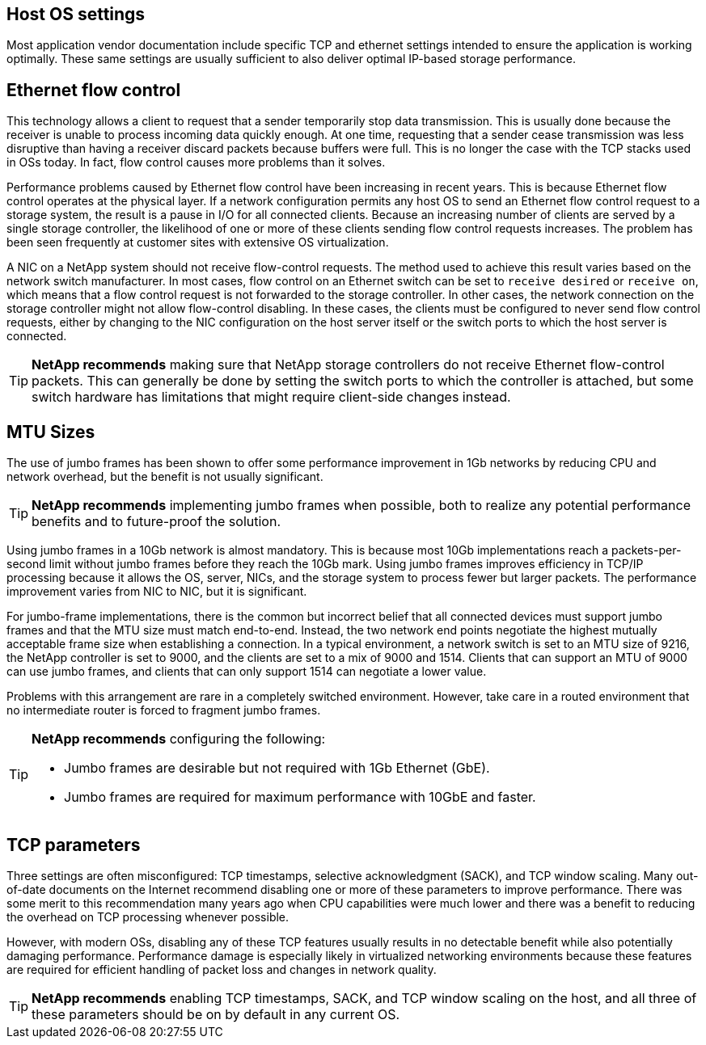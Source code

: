 == Host OS settings
Most application vendor documentation include specific TCP and ethernet settings intended to ensure the application is working optimally. These same settings are usually sufficient to also deliver optimal IP-based storage performance. 

== Ethernet flow control
This technology allows a client to request that a sender temporarily stop data transmission. This is usually done because the receiver is unable to process incoming data quickly enough. At one time, requesting that a sender cease transmission was less disruptive than having a receiver discard packets because buffers were full. This is no longer the case with the TCP stacks used in OSs today. In fact, flow control causes more problems than it solves.

Performance problems caused by Ethernet flow control have been increasing in recent years. This is because Ethernet flow control operates at the physical layer. If a network configuration permits any host OS to send an Ethernet flow control request to a storage system, the result is a pause in I/O for all connected clients. Because an increasing number of clients are served by a single storage controller, the likelihood of one or more of these clients sending flow control requests increases. The problem has been seen frequently at customer sites with extensive OS virtualization.

A NIC on a NetApp system should not receive flow-control requests. The method used to achieve this result varies based on the network switch manufacturer. In most cases, flow control on an Ethernet switch can be set to `receive desired` or `receive on`, which means that a flow control request is not forwarded to the storage controller. In other cases, the network connection on the storage controller might not allow flow-control disabling. In these cases, the clients must be configured to never send flow control requests, either by changing to the NIC configuration on the host server itself or the switch ports to which the host server is connected.

[TIP]
*NetApp recommends* making sure that NetApp storage controllers do not receive Ethernet flow-control packets. This can generally be done by setting the switch ports to which the controller is attached, but some switch hardware has limitations that might require client-side changes instead.

== MTU Sizes
The use of jumbo frames has been shown to offer some performance improvement in 1Gb networks by reducing CPU and network overhead, but the benefit is not usually significant. 

[TIP]
*NetApp recommends* implementing jumbo frames when possible, both to realize any potential performance benefits and to future-proof the solution.

Using jumbo frames in a 10Gb network is almost mandatory. This is because most 10Gb implementations reach a packets-per-second limit without jumbo frames before they reach the 10Gb mark. Using jumbo frames improves efficiency in TCP/IP processing because it allows the OS, server, NICs, and the storage system to process fewer but larger packets. The performance improvement varies from NIC to NIC, but it is significant.

For jumbo-frame implementations, there is the common but incorrect belief that all connected devices must support jumbo frames and that the MTU size must match end-to-end. Instead, the two network end points negotiate the highest mutually acceptable frame size when establishing a connection. In a typical environment, a network switch is set to an MTU size of 9216, the NetApp controller is set to 9000, and the clients are set to a mix of 9000 and 1514. Clients that can support an MTU of 9000 can use jumbo frames, and clients that can only support 1514 can negotiate a lower value.

Problems with this arrangement are rare in a completely switched environment. However, take care in a routed environment that no intermediate router is forced to fragment jumbo frames.

[TIP]
====
*NetApp recommends* configuring the following:

* Jumbo frames are desirable but not required with 1Gb Ethernet (GbE).
* Jumbo frames are required for maximum performance with 10GbE and faster.
====

== TCP parameters
Three settings are often misconfigured: TCP timestamps, selective acknowledgment (SACK), and TCP window scaling. Many out-of-date documents on the Internet recommend disabling one or more of these parameters to improve performance. There was some merit to this recommendation many years ago when CPU capabilities were much lower and there was a benefit to reducing the overhead on TCP processing whenever possible.

However, with modern OSs, disabling any of these TCP features usually results in no detectable benefit while also potentially damaging performance. Performance damage is especially likely in virtualized networking environments because these features are required for efficient handling of packet loss and changes in network quality.

[TIP]
*NetApp recommends* enabling TCP timestamps, SACK, and TCP window scaling on the host, and all three of these parameters should be on by default in any current OS.